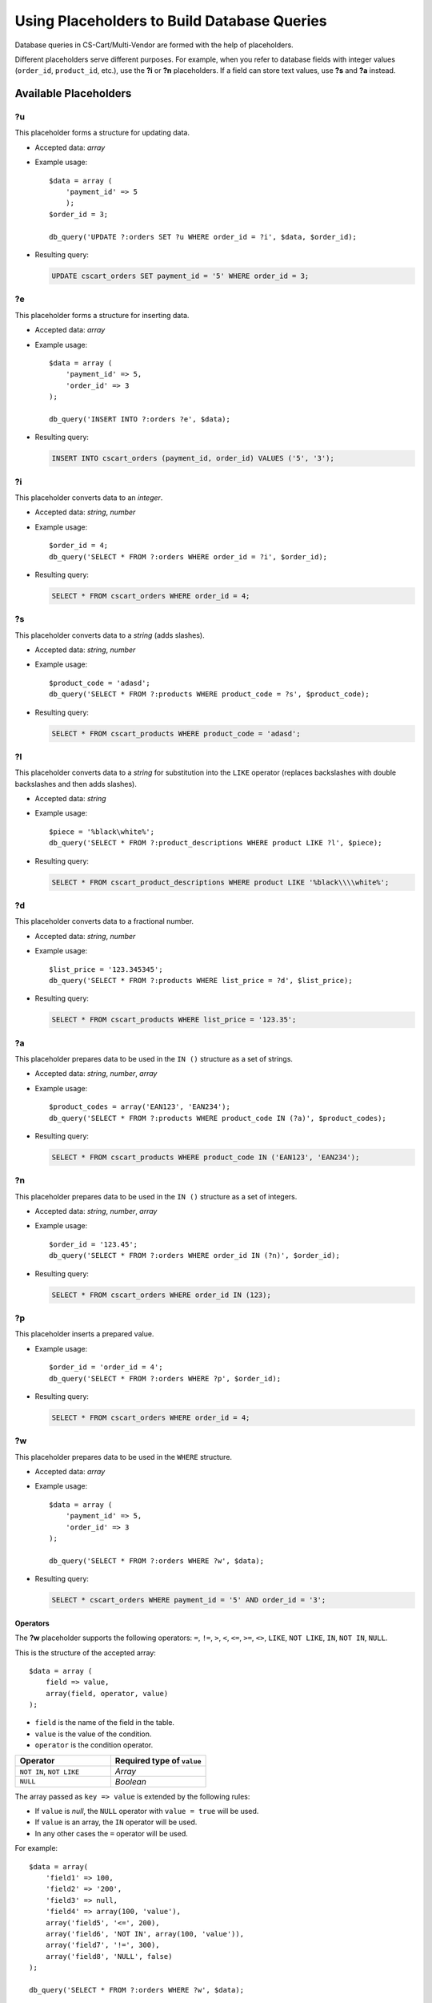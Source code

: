 ********************************************
Using Placeholders to Build Database Queries
********************************************

Database queries in CS-Cart/Multi-Vendor are formed with the help of placeholders.

Different placeholders serve different purposes. For example, when you refer to database fields with integer values (``order_id``, ``product_id``, etc.),  use the **?i** or **?n** placeholders. If a field can store text values, use **?s** and **?a** instead.

======================
Available Placeholders
====================== 

--
?u
--

This placeholder forms a structure for updating data. 

* Accepted data: *array*

* Example usage::

    $data = array (
        'payment_id' => 5
        );
    $order_id = 3;

    db_query('UPDATE ?:orders SET ?u WHERE order_id = ?i', $data, $order_id);

* Resulting query:

  .. code-block:: mysql
   
      UPDATE cscart_orders SET payment_id = '5' WHERE order_id = 3;

--
?e
--

This placeholder forms a structure for inserting data.

* Accepted data: *array*

* Example usage::

    $data = array (
        'payment_id' => 5,
        'order_id' => 3
    );

    db_query('INSERT INTO ?:orders ?e', $data);

* Resulting query:

  .. code-block:: mysql

      INSERT INTO cscart_orders (payment_id, order_id) VALUES ('5', '3');

--
?i
--

This placeholder converts data to an *integer*.

* Accepted data: *string*, *number*

* Example usage::

    $order_id = 4;
    db_query('SELECT * FROM ?:orders WHERE order_id = ?i', $order_id);
  
* Resulting query:

  .. code-block:: mysql

      SELECT * FROM cscart_orders WHERE order_id = 4;

--
?s
--

This placeholder converts data to a *string* (adds slashes).

* Accepted data: *string*, *number*

* Example usage::

    $product_code = 'adasd';
    db_query('SELECT * FROM ?:products WHERE product_code = ?s', $product_code);

* Resulting query:

  .. code-block:: mysql

      SELECT * FROM cscart_products WHERE product_code = 'adasd';

--
?l
--

This placeholder converts data to a *string* for substitution into the ``LIKE`` operator (replaces backslashes with double backslashes and then adds slashes).

* Accepted data: *string*

* Example usage::

    $piece = '%black\white%';
    db_query('SELECT * FROM ?:product_descriptions WHERE product LIKE ?l', $piece);
 
* Resulting query:

  .. code-block:: mysql

      SELECT * FROM cscart_product_descriptions WHERE product LIKE '%black\\\\white%';

--
?d
--

This placeholder converts data to a fractional number.

* Accepted data: *string*, *number*

* Example usage::

    $list_price = '123.345345';
    db_query('SELECT * FROM ?:products WHERE list_price = ?d', $list_price);

* Resulting query:

  .. code-block:: mysql

      SELECT * FROM cscart_products WHERE list_price = '123.35';

--
?a
--

This placeholder prepares data to be used in the ``IN ()`` structure  as a set of strings.

* Accepted data: *string*, *number*, *array*

* Example usage::

    $product_codes = array('EAN123', 'EAN234');
    db_query('SELECT * FROM ?:products WHERE product_code IN (?a)', $product_codes);
 
* Resulting query:

  .. code-block:: mysql
        
      SELECT * FROM cscart_products WHERE product_code IN ('EAN123', 'EAN234');

--
?n
--

This placeholder prepares data to be used in the ``IN ()`` structure  as a set of integers. 

* Accepted data: *string*, *number*, *array*

* Example usage::

    $order_id = '123.45';
    db_query('SELECT * FROM ?:orders WHERE order_id IN (?n)', $order_id);

* Resulting query:

  .. code-block:: mysql
        
      SELECT * FROM cscart_orders WHERE order_id IN (123);

--
?p
--

This placeholder inserts a prepared value.

* Example usage::

    $order_id = 'order_id = 4';
    db_query('SELECT * FROM ?:orders WHERE ?p', $order_id);

* Resulting query:

  .. code-block:: mysql

      SELECT * FROM cscart_orders WHERE order_id = 4;

--    
?w
--

This placeholder prepares data to be used in the ``WHERE`` structure.

* Accepted data: *array*

* Example usage::

    $data = array (
        'payment_id' => 5,
        'order_id' => 3
    );

    db_query('SELECT * FROM ?:orders WHERE ?w', $data);
 
* Resulting query:

  .. code-block:: mysql
        
      SELECT * cscart_orders WHERE payment_id = '5' AND order_id = '3';

"""""""""
Operators
"""""""""

The **?w** placeholder supports the following operators: ``=``, ``!=``, ``>``, ``<``, ``<=``, ``>=``, ``<>``, ``LIKE``, ``NOT LIKE``, ``IN``, ``NOT IN``, ``NULL``.

This is the structure of the accepted array::

  $data = array (
      field => value,
      array(field, operator, value)
  );

* ``field`` is the name of the field in the table. 
* ``value`` is the value of the condition.
* ``operator`` is the condition operator.

.. list-table::
    :header-rows: 1
    :widths: 10 10

    *   -   Operator
        -   Required type of ``value``
    *   -   ``NOT IN``, ``NOT LIKE``
        -   *Array*
    *   -   ``NULL``
        -   *Boolean*

The array passed as ``key => value`` is extended by the following rules:
    
* If ``value`` is *null*, the ``NULL`` operator with ``value = true`` will be used.

* If ``value`` is an array, the ``IN`` operator will be used.

* In any other cases the ``=`` operator will be used.

For example::

  $data = array(
      'field1' => 100,
      'field2' => '200',
      'field3' => null,
      'field4' => array(100, 'value'),
      array('field5', '<=', 200),
      array('field6', 'NOT IN', array(100, 'value')),
      array('field7', '!=', 300),
      array('field8', 'NULL', false)
  );

  db_query('SELECT * FROM ?:orders WHERE ?w', $data);

Resulting query:

.. code-block:: mysql

    SELECT * cscart_orders
        WHERE
            field1 = 100 AND field2 = 200
            AND field3 IS NULL AND field4 IN (100, 'value')
            AND field5 <= 200 AND field6 NOT IN (100, 'value')
            AND field7 != 300 AND field8 IS NOT NULL

--
?f
--

This placeholder checks whether the value of the variable is a valid field name. If not, it returns an empty string.

* Example usage::

    $data = 'payment@id';
   
    db_query('SELECT * FROM ?:orders WHERE ?f = 5', $data);

* Resulting query:

  .. code-block:: mysql
        
      SELECT * FROM cscart_orders WHERE  = 5;


--
?m
--

This placeholder allows to insert multiple new records in a table.

* Example usage::

    $data = array(
        array(
            'payment_id' => 5,
            'order_id' => 3
        ),
        array(
            'payment_id' => 5,
            'order_id' => 4
        ),
    );
   
    db_query('INSERT INTO ?:orders ?m', $data);

* Resulting query:

  .. code-block:: mysql
        
      INSERT INTO cscart_orders (payment_id, order_id) VALUES ('5', '3'),('5', '4');



--    
?t
--

This placeholder converts data to a fractional number with triple precision.

* Accepted data:  *string* , *number*

* Example usage::

        $product_weight = '1.120';
        db_query('SELECT * FROM ?:shippings WHERE min_weight >= ?t', $product_weight);


* Resulting query:

  .. code-block:: mysql

        
      SELECT * FROM cscart_shippings WHERE min_weight >= 1.120;


